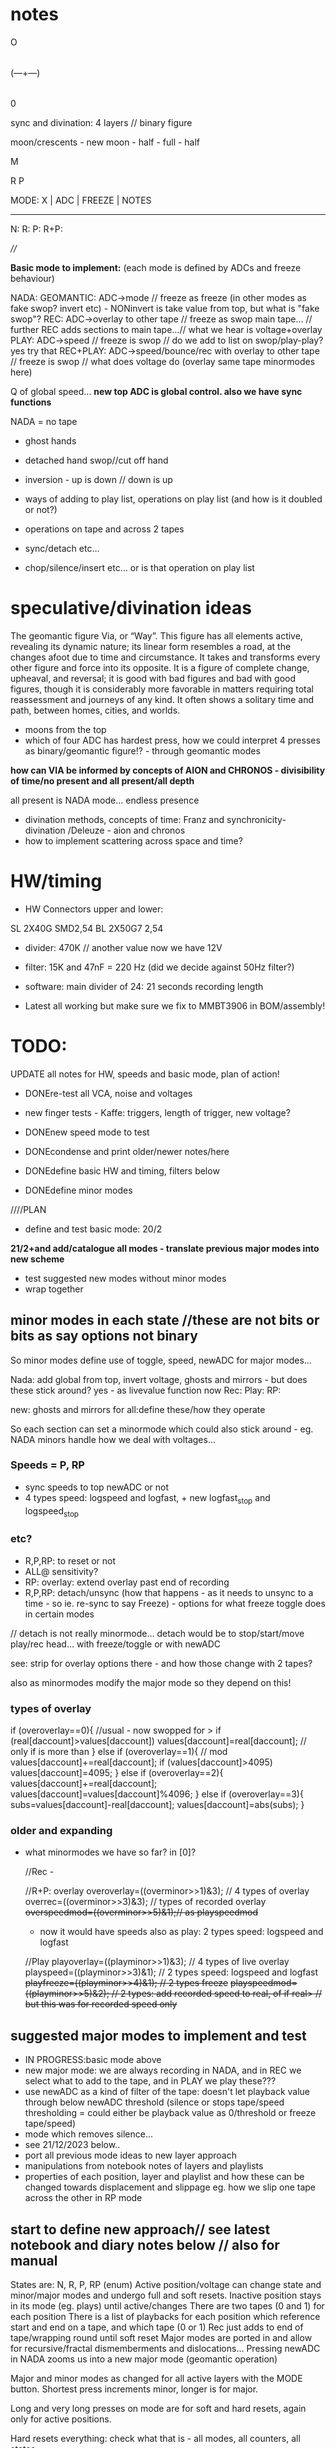#+OPTIONS: num:nil
#+OPTIONS: toc:nil

* notes 

    O
    |
(---+---)
    |
    0

sync and divination: 4 layers // binary figure

moon/crescents - new moon - half - full - half 

  M

R   P

MODE: X | ADC | FREEZE | NOTES
-------------------------------
N: 
R:
P:
R+P: 

////

*Basic mode to implement:* (each mode is defined by ADCs and freeze behaviour)

NADA: GEOMANTIC: ADC->mode // freeze as freeze (in other modes as fake swop? invert etc) - NONinvert is take value from top, but what is "fake swop"?
REC: ADC->overlay to other tape // freeze as swop main tape... // further REC adds sections to main tape...// what we hear is voltage+overlay
PLAY: ADC->speed // freeze is swop // do we add to list on swop/play-play? yes try that
REC+PLAY: ADC->speed/bounce/rec with overlay to other tape // freeze is swop // what does voltage do (overlay same tape minormodes here)

Q of global speed... *new top ADC is global control. also we have sync functions*

NADA = no tape

- ghost hands
- detached hand swop//cut off hand
- inversion - up is down // down is up

- ways of adding to play list, operations on play list (and how is it doubled or not?)
- operations on tape and across 2 tapes
- sync/detach etc...
- chop/silence/insert etc... or is that operation on play list

* speculative/divination ideas

The geomantic figure Via, or “Way”. This figure has all elements
active, revealing its dynamic nature; its linear form resembles a
road, at the changes afoot due to time and circumstance. It takes and
transforms every other figure and force into its opposite. It is a
figure of complete change, upheaval, and reversal; it is good with bad
figures and bad with good figures, though it is considerably more
favorable in matters requiring total reassessment and journeys of any
kind. It often shows a solitary time and path, between homes, cities,
and worlds.

- moons from the top
- which of four ADC has hardest press, how we could interpret 4 presses as binary/geomantic figure!? - through geomantic modes

*how can VIA be informed by concepts of AION and CHRONOS - divisibility of time/no present and all present/all depth*

all present is NADA mode... endless presence

- divination methods, concepts of time: Franz and synchronicity-divination /Deleuze - aion and chronos
- how to implement scattering across space and time?

* HW/timing

- HW Connectors upper and lower:
SL 2X40G SMD2,54
BL 2X50G7 2,54	

- divider: 470K // another value now we have 12V

- filter: 15K and 47nF = 220 Hz (did we decide against 50Hz filter?)

- software: main divider of 24: 21 seconds recording length

- Latest all working but make sure we fix to MMBT3906 in BOM/assembly!

* TODO:

UPDATE all notes for HW, speeds and basic mode, plan of action!

- DONEre-test all VCA, noise and voltages
- new finger tests - Kaffe: triggers, length of trigger, new voltage?

- DONEnew speed mode to test
- DONEcondense and print older/newer notes/here
- DONEdefine basic HW and timing, filters below

- DONEdefine minor modes 
////PLAN
- define and test basic mode: 20/2 

*21/2+and add/catalogue all modes - translate previous major modes into new scheme*

- test suggested new modes without minor modes
- wrap together

** minor modes in each state //these are not bits or bits as say options not binary

So minor modes define use of toggle, speed, newADC for major modes...

Nada: add global from top, invert voltage, ghosts and mirrors - but does these stick around? yes - as livevalue function now
Rec:
Play:
RP:

new: ghosts and mirrors for all:define these/how they operate

So each section can set a minormode which could also stick around - eg. NADA minors handle how we deal with voltages...

*** Speeds = P, RP

- sync speeds to top newADC or not
- 4 types speed: logspeed and logfast, + new logfast_stop and logspeed_stop

*** etc? 

- R,P,RP: to reset or not
- ALL@ sensitivity?
- RP: overlay: extend overlay past end of recording
- R,P,RP: detach/unsync (how that happens - as it needs to unsync to a time - so ie. re-sync to say Freeze) - options for what freeze toggle does in certain modes
// detach is not really minormode...
detach would be to stop/start/move play/rec head... with freeze/toggle or with newADC

see: strip for overlay options there - and how those change with 2 tapes?

also as minormodes modify the major mode so they depend on this!

*** types of overlay

	    if (overoverlay==0){ //usual - now swopped for >
	      if (real[daccount]>values[daccount]) values[daccount]=real[daccount]; // only if is more than
	    }
	    else if (overoverlay==1){ // mod
	      values[daccount]+=real[daccount];
	      if (values[daccount]>4095) values[daccount]=4095;
	    }
	    else if (overoverlay==2){
	      values[daccount]+=real[daccount];
	      values[daccount]=values[daccount]%4096;
	    }
	    else if (overoverlay==3){
	      subs=values[daccount]-real[daccount];
	      values[daccount]=abs(subs);
	    }


*** older and expanding

- what minormodes we have so far? in [0]?

	//Rec - 
	
	//R+P: overlay
	overoverlay=((overminor>>1)&3); // 4 types of overlay
	overrec=((overminor>>3)&3); // types of recorded overlay 
	+overspeedmod=((overminor>>5)&1);// as playspeedmod+
	+ now it would have speeds also as play: 2 types speed: logspeed and logfast  

	//Play
	playoverlay=((playminor>>1)&3); // 4 types of live overlay
	playspeed=((playminor>>3)&1); // 2 types speed: logspeed and logfast  
	+playfreeze=((playminor>>4)&1); // 2 types freeze+
	+playspeedmod=((playminor>>5)&2);  // 2 types:  add recorded speed to real, of if real> // but this was for recorded speed only+


** suggested major modes to implement and test

- IN PROGRESS:basic mode above
- new major mode: we are always recording in NADA, and in REC we select what to add to the tape, and in PLAY we play these???
- use newADC as a kind of filter of the tape: doesn't let playback
  value through below newADC threshold (silence or stops tape/speed
  thresholding = could either be playback value as 0/threshold or
  freeze tape/speed)
- mode which removes silence...
- see 21/12/2023 below..
- port all previous mode ideas to new layer approach
- manipulations from notebook notes of layers and playlists
- properties of each position, layer and playlist and how these can be changed towards displacement and slippage eg. how we slip one tape across the other in RP mode

** start to define new approach// see latest notebook and diary notes below // also for manual

States are: N, R, P, RP (enum)
Active position/voltage can change state and minor/major modes and undergo full and soft resets. Inactive position stays in its mode (eg. plays) until active/changes
There are two tapes (0 and 1) for each position 
There is a list of playbacks for each position which reference start and end on a tape, and which tape (0 or 1)
Rec just adds to end of tape/wrapping round until soft reset
Major modes are ported in and allow for recursive/fractal dismemberments and dislocations...
Pressing newADC in NADA zooms us into a new major mode (geomantic operation)

Major and minor modes as changed for all active layers with the MODE button.
Shortest press increments minor, longer is for major.

Long and very long presses on mode are for soft and hard resets, again only for active positions.

Hard resets everything: check what that is - all modes, all counters, all states.

Soft reset: resets rec counter to 0, playlist. We have to return to NADA mode as we can't say play on 0...

Toggle for each position: short press = operation on position according to mode, longer press (1sec+) toggles position as active/inactive.

newADC: mode dependent, eg in nada: geomantic mode journey, in P, R, RP: overlays...

////older

Minor modes // and they stay// are changed in all state... so each state adds its own options...
//NON!
N: how we handle voltages: add global from top, invert voltage, ghosts and mirrors(?), sensitivity?
R: only reset R or not on entry into R + N options // or leave that reset... // for newADc also type of overlay
P, RP: 4 types of live overlay, speedsync, speedarrays
RP: 4 types of recorded overlay 

//older summary
- 2 tapes
- list of playbacks/gestures: list references layer (0 or 1): how do we manipulate list? 
- rec just adds to end of tape/wrapping round until full reset
- no recording of speed just of the effects of speed
- all minormodes: which ones stay across each state
- do we record newADC gestures?  
- activation/press per section of sections so maybe R,P, RP and M(mode sel) are not global!

* diary notes


** 21/2

- *test all options in first mode now: these hardcoded and then with presses*

minormode options short press on mode...

// for manual to record all options now
N/V options: 3 bits // TESTED
- sensitivity
- overlay of sync to top voltage... invert voltage added // top syncs to lowest

P options: 5 bits // TESTED and fixed
- which speedarray: lowest 2 bits: {logfast, logspeed, logfast_stop, logspeed_stop}; 
- speedsync to top: next 1 bit (and top now syncs to bottom)
- types of live overlay: next 2 bits

R options: 2 bits // TESTED
- type of overlay of newADC onto other tape...

RP options: 8 bits //TESTED and with bugfixes
- first 5 bits as Play above
- 1 bit recend // 0MAXREC, 1rec_end of opposing...
- 2 bits overlay type

// note: in R and RP reclayers we added overend which is when we reach end, so rec_end is always held at max!

- *catalogue all modes - translate previous major modes into new scheme*

- *how to lower sensitivity???*

** 20/2

*TODO:*

DONE - Define presses:

Major and minor modes as changed for all active layers with the MODE button. Shortest press increments minor, longer is for major.

Long and very long presses on mode are for soft and hard resets, again only for active positions.

Soft reset: resets rec counter to 0, playlist...

Timings: minor: <1, major: 1<4, soft reset: 4<6, hard reset: >6 approx checked

DONE:check again  with test_toggles in daccount>8*

Toggle for each position: short press = operation on position according to mode, longer press (1sec+) toggles position as active/inactive.

- All RP options to implement: REC_END option as 1 bit done

- Define/port major modes across...

*TESTS*
- DONEactive/inactive toggle:

// fixed toggle in play now (as would toggle on longer press too) - keep this for other toggles (in R and RP)...

- DONETEST/DONEimplement and test all presses lengths

- DONETEST recording over 21 seconds

DONEwhy pressing rec changes voltage - as we overlay newADC/// fixed in offsets

DONE- TEST playlist// test end of playlist so far...

///////
TEST base mode below: test all options once we have these implemented

TEST: test option to use rec_end of other tape, or MAX_REC as end in RP

// what were the overlay options:

- *RP options*: overwrite/add playback/bounce onto tape x until we hit rec_end (of which tape) or we over_run till MAX_REC

- DONE: check overlay options below and refine:

1bit
overwrite at rec
overlay rec at rec

DONEand adding/overlay options= no overlay, peak >4095, onlyifmorethan, modulus

- how to implement test: playback ONLY of playlist // play and new add of playlist

** 16/2

TO TEST!//DONE:- to port latest playlist into 2024.c and trial there -> playing of playlist // recording of playlist

*idea of daemons and hands/VIA*

** 15/2/204

*Playlist:*
- Simple adding of plays in test2.c works but we haven't tried simultaneous playback/recursions
- settings and operations on the playlist... eg. where the playlist itself is looping/loop points in the list...
- start and stop of play/rec of playlist (means it just loops)
- when do we advance playcnt? when we hit length?

///

Properties of each layer/position and relation to others... relational interface

** 14/2/2024

*Playlist issues:*

// to resolve start and end still - new counter

- we need to re=think playlist as is somehow recursive now... and doesn't work in test.c, nor in 2024.c ...

each play adds to the list, but when do we play that list and does playing the list add to the list...
and how do we start the list

also start and ends in each case

-when we enter play we need to record our start which is play_cnt, when we exit record play_cnt which is our end (except in case of loop or swop)
-when we loop what happens?
[-when we swop sides - each has its own play_cnt]

////

- +DONEremoved +1 from playlist inside - does that make sense ????+NON
- fix playlist addings and test in test.c

adding to playlist happens: when we hit end of one cycleDONE, when we leave play, when we swop layers...

///////////////

- option to reset play counter
- start is where we loop back to - always adds to play counter so is offset,,,
- somehow to genericise ops again so is easier to read and make options...

TESTING: test active/inactive, finish minor and major modes

+ plan scheme to finish

notes: 
-inverted voltage does make sense
-address what makes sense for VCA eg. additives to peak not so important as is more about open/close 
-newADC can be fine addition to voltages...

** 13/2/2024

*Basic mode we have:*
- test basic operations and options so far
- *TODO:* add to playlist on play, add RP options for end of overlay and overlay, option to sync/not sync play_cnt and rec_cnt in P, RP when we swop sides, 

adding to playlist happens: when we hit end of one cycle, when we leave play, when we swop layers...

- basic mode overlays to other layer // never changes own layer - could be live overlay own layer and playback overlay with opts to other...

** 12/2/2024

- hand comparator??? eg. compare against newADC
- DONEfirst mode - can add to playlist for later modes. *next mode just plays that, doesn't add*
// but if we enter second with no playlist then just play rec...

** 9-10/2/2024

- *option to sync/not sync play_cnt and rec_cnt in P, RP when we swop sides*

// new panel and assembled PCB ordered 12/2/2024

moving all now as below but how to align panel...

//done as moons- Q of star voltages around!?

- *re. kaffe - why is freeze working better than mode toggle? - need to test kaffe again with slower toggle option every 8*

** 8/2/2024
DONE//
- +Thinking of redo pcb with outs at top/row, ins in row beneath at top+

other opts - enlarge base and move jacks closer and far as possible out...

base width: 100mm
height as: 109mm 

swop V and C jacks and move to extremes...

or... enlarge base, extremes and have 8 top row, 4 in square on edges and shift... 

offsets of jacks->panel 

panel jack is: x:145.45 y:70.45
pcb jack is:   x:145.5  y:64 

x same, y=+6.45 - but they are now inverted...

offset of main 40 pin connector:
panel: x102.0 y104.2

-24.1, -1.3

former PCB:x126.1 y105.5

new PCB: 134, 130.57

new panel pos should be-> 109.9, 129.97

also idea to have odd star voltages scattered around...

//////

NOTE: if in mode 1 option to keep same play point/overlay point for
both layers (also note REC_END will be the same so option to use
either doesn't make sense) ???? ???

** 7/2/2024

Kaffe: test.c

- voltage and newADCs - with differing sensitivity

main voltages: 3 or 4v sense0 // 6v sens1 // 
lower on crescents etc...
cables issue!

2v max newADC // 3v on sens1

- basic toggles of mode/toggle:

freeze fine...
modetoggle - sometimes... but not great....

- longer press on mode and on toggles...

longer press on mode fine
longer press on toggle fine

///

- first major mode can just be rec and playback if we don't want extra options
- test activation/de-activation of modes as way of detach/de-sync
- DONE: major/minor reset:  perhaps have now soft and hard resets - eg. soft resets rec and play tapes but doesn't change other mode stuff...*
- full test of first basic mode and all options

///

- *RP options*: overwrite/add playback/bounce onto tape x until we hit rec_end (of which tape) or we over_run till MAX_REC

- check overlay options below and refine:

// overwrite it with playback+real
// add real only to recordings // add real+playback // types of add/overlay
// add playback+real at playback place???
// add real only at playback place

*TODO: check these options eg writing at playback spot...*

also type of that overlap as we have for live

-loop/play till rec_end (only option we have) overlay=till own rec_end
(1), other rec_end(2) - if exists, extend until stops (3)
+ more options with other mode eg. marking points with toggle

-check we have rec_cnt in active layerYES - we write/extend other layer to check too

** 6/2/2024

First mode has no playlist - is really the most simple possible IMPLEMENT/test*

-In RP: types of recorded overlays, and length of overlay to fix*

from strip.c // recheck

// overwrite it with playback+real/overlay
// add real only to recordings // just >4095
// add playback+real at playback place???
// add real only at playback place // just >4095

- latest notebook notes for playlist:

problem with playlist is how we accommodate additions to rec... as we only add what we have from beginning in playlist...

options:
- new rec adds to playlist?
- we reboot playlist every time we have new rec

- playlist more as a journey -> R.P. so can be reset by R (or not, depends on mode)


/////

- test2.c in progress: walking through a playlist seems to work...

-> port into 2024.c DONE: to test - *we need to have playlist[0] established as reclength somewhere?*

how we deal with layer changes... should be easy...

port code... need to watch start and length

offset/start is issue or not in the test code?

DONE: BUT now we need to add in: add/rec to play list... eg. section x is added when it is played to the end or as we leave...

TESTED in test2.c adding as we go along but not sure how we deal with leaving... (as +1 is the next one in list)... watch we don't go over 118
last when we leave will be added next turn round...

** 5/4/2024

TODO: implement our basic first mode with all opts... and test all mode changes etc IN PROGRESS

= implement playlist in P, sketch out RP when we have that list: needs to be in speedsample... as can be overlaps...

maybe test first on lap///

// so playlist is: playlist which has start, length, layer, playfull which is number of elements and playcnt which is our counter into these

notebook notes:

- DONE: different modes for R,P,N, RP for each section and state [4] - check minors - yes these are the same: fingers[dacc].majormode[fingers[dacc].state]
- DONE: NADA basis - to test options there... also global sync is now to the final voltage at [6] TESTED

*double bounce - see diagram in notebook*

- simple operations across tapes and list which lead to recursive (writes over/to itself) or dislocated/dismembered results...
- for bounces key is speed and start/ends of bounce// also playlist
- did we write down slippage mode in R, maybe in RP where we slide across
- *for newADC in base mode above we need type of overlay in R!*
- what was self/island mode where we write to same tape in some part which repeats and how to adapt to 2 tapes // translate all prveioud major modes and new ideas here

** 4/4/2024

- added ACTIVE/toggle into latest code/to test there. Seems to work so far!

** 2/2/2024 

*note what we need to reset for new mode/mode change and for resett*

- TODO: pull out as much as possible from mode/switches// also use of function pointers for minormode options..
//
- DONE-all positions set as active at the start
- DONE-arrays for minor modes and states:       uint32_t minormode[4]; // N, R, P, RP // and use mask for each - say lowest x bits
- DONESENSESHIFT etc. is now no longer global so goes into STRUCT - but what is sensitivity for CTRL = 0,1,2,3 as these are VCA which don't have sensitivty
*so now sensitivity is for newADC and for Voltage -> manual*

** 1/2/2024

- embarked on new test code with all basics to test
- DONE - in test.c code: TODO: DONEimplement and test activation by way of extended TOGGLE/FREEZE - maybe a bit longer-adjusted to 300!
- port in basic rec/play/overlay from 1123 and test!
- lots to do/test eg. reset on entry into states
- where to put switch - inside functions

//

stm32f4xx_it_2024.c

new code base with:
- structure for each position/voltage inc. state of each (N, P, R, RP), all lists, and minor modes
- rework major and minors

- what is kept across states in minormodes? (eg, speedlog, type etc) - see below
- if we de-activate a position/voltage it stays in its mode. eg. R, P etc
- logic of minormodes as much as possible outside main switches/modes
- playlist: when do we play full list if P just adds to that list on each new entry
- does playlist reference layer?

** 31/1/2024

- +tested new moon panel fine...+
- how to code more clearly latest modes/layers and micromodes - structure?
- how much of micromodes stays across states - eg, speedlog across P and R+P is the same choice?

done but need to test//TODO: somehow we lost pointer/speedref code: TO TEST: DONE	    // minormode speed as a pointer now

** 25/1/2024

mode: R/P/RP?: (both layers play/record or swop layers): offsets/slide or detach:

- newADC offsets layer in time: offset as offset (newADC adds). offset as speed
- notion of alternate realities implies modes which record same gesture to both layers and then merge, manipulate, offset these. What ops?

** 24/1/2024

- list minormodes for basic set ups - in progress

- playback or overlay mix of tape/s at 2 different speeds (where we get these from?)

- detachment using newADC - we can unsync - shift play head to a new
  position instantly. delay rec for as long as we hold newADC or
  accelerate recording (speed again but not recorded)

how that last would work as it would leave blanks - or these are interpolated? -> *new major mode to try*

//
TO TEST: DONE	    // minormode speed as a pointer now

** 17/1/2024

Trial/decide on:
- Activate section: long freeze press (to test) - so we have 8 sections activated
- Geomantic code = mode select with newADC only in NADA: so we have 4 sections for that...
- Activated groups have R, and P. Do we have Mode on X or X is SEL, and where do we put modes?  mode is on X.

- +ORDERED: aisler /// moon figures for panel!TESTED+

** 16/1/2024 ++

- tested new speed arrays: logfast_stop and logspeed_stop which can now be added to the list of minormodes

- //decide on: modeXbutton[M] as mode or as extra action eg. SEL and then mode is on ADC

- notion of activation of a section (so next RMP is undertaken for those sections):
eg.
.press freeze and R,M,P (no freeze in that case): hold RMP->freeze->release - TRIAL: that seems to work in test code!
.press freeze for a longer time renders section active? // could be>>>???

- *is question of whether we activate section or not*

/////

NON:press newADC and R,M,P ->

DONE/18/1/TRIAL: ! press M/P/R ! new ADC goes up/down ! release button // enters that mode (and ADC is ignored) // we can't ignore as it just drops...

*either we activate a section (how to do multiple sections) and then press R,M,P for activated section... or we just have RMP for that section... which is more versatile*

is activation/local RMP across 4 or 8 sections - if we use ADC then is only 4!

** 13/1/2024 +notebook notes

- new top ADC as global control, added to by local values
- sync: sync speed as a minor mode? ie. all speeds add from top (what was [6] is now new ADC at top)
- divination

operations on list
operations on tapes - see latest notebook

eg. newADC runs through/scrolls through list of segments as index into tape

- NADA - micromodes sets use of touch/voltage (eg. add global from top, inversion, ghosts and mirrors) which stays through all...

BUT... *Q is that micromodes is global and major modes are local if they are determined by newADC*

solutions/questions:
- way of activating mode button locally? idea of active regions?

XXXthat modes are only selected by MODE button when that region is active (is being touched?)

- newADC for all modes/minor modes but then we lose newADC?
 or use mode X button as RESETT and as a new action (like REC, PLAY but could be SELECT/DIVINE)

Q of independent mode for each section? are modes global and where do we have them?

- that VIA needs to be more driven by impulses...

- *new major mode: we are always recording in NADA, and in REC we select what to add to the tape, and in PLAY we play these???*

// what is function of MODE button
// what is function on newADC

- we need major and minor modes to be selected, we need some kind of selection/divining mechanism
- major/minor should be local to voltage/or section (no to global modes)
- but would be nice to have extra mode (but how do we select to enter that)...
- changing major mode resets most things... minor modes not... so is it odd if only happens when we are active?

other possibles: simultaneous presses, gestures on newADC

- *touch based divination - what as simple mechanism can be (an unknown, non-causal mechanism for synchronicity)*

/ that there is a series of 4 anti-clockwise sections, make more of sections (that they can also mirror each, contribute to each other in the section)...

TODO:
- test major mode above: list of experimental modes
- trials for active section/voltage mode selects: IN PROGRESS
- TESTED/DONE:test new speed scheme // array

** 8/1/2024

- removed senseshift but still needed offset reductionDONE

TODO:

- HW tests:

- test voltages...

- FIXED with move of init code: +offset of 1.1V? on voltages (but not after programming???) offset is in DAC writing... (not in ADC)!+
+if we use DAC_OutputBuffer_Enable then we have 100mV offset... but we did not have this before...+

- noise seems ok on voltages...

- test VCAs (ADC is filled crescent)

no noise

- test new ADC:

all fine

toggles:

- none really working well, sticky and jittery. why? cold/dry weather but how to adjust... 

// we have 3.3M pulldown but what was it in the previous board? *4.7M - we just now replaced the one on MODE - changed on schematic*

and we extended delay and BRK -- but extending delay causes jump when we touch 

// 256 operates ok,,, but 300mV offset
// 24 gives 200mV
8 seems the limit but no toggle

*r71 is now 1K: changed on schematic* and we test removal of diode but we should leave it...

*now we have DELB as 42 and is fine... but still odd offset - negative at top and positive at bottom??? leave for now as is not terrible... and is worse with changes to GPIO*

// now in TEST_TOGGLES we have all of them in one so does not repeat delay

timer of toggle now:

- resett seems to work and we will only use short tap or reset...

- SW tests:

- mode 0 in 1123 not working now...??? as probably due to toggles!

- fix up test modes for next week: stm32f4xx_it_test.c

* recent notes

- *this is for NADA: new ADC as accelerating through modes (so is not ADC value=mode) as a *journey* // length of press and speed-> position
- DONE/TRAIL* - this is also a new model for speed - no press=no advance/hold voltage/record voltage
- we can also use this to mark sections - fwdwind and mark

** 21/12/2023

latest notebook notes:

PLAY
- one tap: loop selection. next tap /next tap: add now marked section to playlist

- eg. to cut up gestures we just keep what is there as long as we hold freeze or as long as new ADC is > level

is cut up into play list or as re-record to tape 1 or 2

- playlist is single but has 2 strands? tape 1 or 2 - and indications to mix, add etc...

or we have 2 playlists or *just one and all depends on current tape?*

control gesture->>>[--------------] tape 1
                   [--------------] tape 2

parallel gestures which can repeat/mirror/combine/bump one to other. swop

parallel worlds/gestures - rise, dip, slope etc...

** 13/12/2023

more on gestures:

eg. to cut up a gesture we just keep what is there as long as we hold freeze/cut out the other // or as long as new ADC > x

in play list...??? but is more a question of tape and of re-recording

- is a single playlist or we have 2? single with 2 strands/refs to tape 1 or 2 and indications to merge/add etc???

** 11/12/2023 - *that VIA must be divinatory*

that divination is also a form of compression

from 4 cards each of 4 bits (total 16 bits, 2 bytes) to a future or a past...

that VIA/module offers possible algorithmic futures for the gestures // 2 layers, 2 futures

// how we understand and interpret a gesture?

as a set of values, individual values are meaningful, or as a relation between values over time - the last peak, rising, falling etc.

in dark interpreter they become values/codes within software but this approach is not working as ...

record and devise gesture maps / mapping journeys

** 10/12/2023

- how we can use new gesture from ADC pad as controlling option 
- to summarise what we are controlling -> - - *Play list and rec tape per layer*

so control is over the play list (single?)
modes describe interaction between layers eg. bounce etc...

*or we go full geomantic with new ADC gesture across all 4 parts in diamond shape*...

more notes/ again towards defining behaviours...

- *Play and list and rec tape per layer*

*rec:* - just adds and overlaps and is as a tape would be

*play list:* eg. [0-10][0-10][20-160]

how we manage this list in play mode... 

is it cumulative (add in and out to the list) but we need then 2 modes in play mode (and to toggle between and to toggle layer (or that is just in NADA)

2 play modes: select = play tape and select//add to list, play list only (what we toggle there - remove from list?)

//

headless
fingerless
handless

** 28/11/2023

- 2 layers // 2 code streams

- freeze in NADA freezes any mode change for that section - so modes
  can be per section (how could be also per current layer that we freeze on)

- freeze in NADA toggles layer??? how do we know which?

- NADA always records (to one or to both layers) and play sets START and END (do we have code for that): speedsamplestart
Q. of how we add to this in the case of an overlap - see above

- *long and short taps on freezer for different behaviours* [could also be on rec and play]

*that there can be the tape itself and a list of (playback) references
into that tape* // for example we can have list of repeated segments
or long looping part (how many times it loops) - how to implement
this, and also how on the record side...

record list, play list... how we handle these... and this is for each layer?

record list is additive

play list is determined by modes in play and touches...

** 27/11/2023

2 sides // 2 sides each of the 4 // hermaphrodite 2 layers

- major modes can differ across functions (rec, play etc)

*does it make sense if there are also different mode for each layer?*

demonic/good hermaphrodite...

- detach could be in minor modes...

- review and define from all notes... review minormodes

*we mention slowing a gesture - slow speed to other side... TODO* or we slow recording on one side?

// notebooks:

- layer operations:

1: [][][]
2: [    ]

whichever is longer// *we can reset length of one/both layer*, hold/slide/desync one layer...

define properties of layers: 

add/subtract/merge etc.

these are all modes which operate on same enlarging set of
gestures... [Q also if we can say remove last recorded bit - we just
need to record its start and end, but what if it is an overlap - makes it tricky? - still q of list of gestures]

one layer is a ghost and we can swap that designation...

ops: remove silence for voltages...???

*cycling through alternate ways of reading recorded gestures*

*algorithmic easter egg*

add or subtract gestures in play mode

detachment

*still todo modes above esp. - *still could do thing where we start to repeat say first section (or a define island) and overlay this on same tape!*


** 24/11/2023

- 2 layers //4 sides // each of 2 layers each

That VCA and voltage are not/should they be/ fixed to one side 

eg. they can reflect - so say we can add VCA and voltage and output on both // does that make sense...

swop them around... but they have quite different functions... so maybe doesn't make sense... 

** 22/11/2023

- if we sync counters across 2 layers then we have issue as one might go past end of other! // speedsampleL DEP!

** 21/11/2023

- struct for each layer DONE - what does it enable us to do, or what are issues/questions:

ending of each, sync of swopped playback as each speedplay has its own
counters (or these become one - for each layer: speedsampleL),
question of overlap for each layer, which layer on entry into play
etc, if layer is not there what we do in playback?, can have more
function pointers for different options also...

/////
- question still of list (as it should also indicate the layer) - we need list to be able to remove! *DISCARDED for NOW*

- 2 layers/tapes: speeds, slide across

*what cases we need to code for // eg.*

-record playback speed change on layer 1-> layer 2

but how do we get feedback for this...

*now in new file but not toggle// always NO USE OF TOGGLE:
toggle starts to record to layer2(overlay) speed changes from layer1 and we hear those changes (we are in 1). toggle stops and stays with 2... so no overlay recorded. local and global speeds*

- rec toggles 1 or 2 to record to (but no feedback so how we know which?)
- play toggles which one but one maybe blank?

twinned layer operations: swop, merge/add/subtract/mix, bounce to/record from one to other with speeds, slide across, different speeds

list ops: add (new rec), remove, swop, copy/double, collapse=join, chop?as in cut silence and render as new lists, hide/unhide, detach

-islands and notes above and below...

** 19/11/2023

questions/thoughts:

- do we extend overlay? was marked as TODO minormode option in [0]
- what minormodes we have so far? in [0]?

	//rec -nada
	
	//overlay
	overoverlay=((overminor>>1)&3); // 2 types of overlay
	overrec=((overminor>>3)&3); // type of recorded overlay 
	overspeedmod=((overminor>>5)&1);// 

	//play
	playoverlay=((playminor>>1)&3); // 4 types of overlay
	playspeed=((playminor>>3)&1); // 2 types speed 
	playfreeze=((playminor>>4)&1); // 2 types freeze
	playspeedmod=((playminor>>5)&2);  //

*which of these we retain?* run through them

- how play and rec can be generic? what are the exceptions so far?

- how we could record slowing down of a gesture - needs a place to record into (layer or new entry in list)?

- if we have list and add to it what happens if we run out of space - last entry stops... (is not like a tape loop)

typedef struct listy_ { 
  uint32_t start[120];  
  uint32_t gap[120];
  uint32_t length[120];
  float speed[120];
} hands;

static hands fingers[8];
static uint32_t howmanyfingers[8]={0,0,0,0, 0,0,0,0};

** 19/10/2023 notebook notes

- operations on a list of gestures
- that each mode entails a set of operations on that list
- how can we have successive changes in repeated segments

** 26/10/2023

*To start to define new direction based on latest notes*

notebook notes:

- Q of new speed rec, all is overlay, or *speed global as [6] voltage and local voltages*... no doublings 
- so we can maintain, modify or erase overlay as we progress
- and use overlay as speed or not...
- additive switch/swop across 2 tapes (2 tapes, 2 speeds - how?)
- algorithmic control as pulse in to freezers/toggles, minimode
- *translate modes we have into ongoing series of transformations*

- what we can do with a list of gestures, list of modes: earlier idea of push/pop/ *stack* button... 

earlier idea was: Notes: frozen levels are saved to a stack and can be popped off the stack, various over-rides...????

circular stack of gestures - how to add, remove and what happens when we run out of room??? 

** 25/10/2023 *KEY*

- trying to re-think towards more fluidity// notebook notes:

1. We could pull out REC and NADA as these have no modes (but in REC we have double and other rec options, also if we reset)

as in REC we have no feedback on what we do. so it must be simple... but how we could signify a RESET there in further modes, to start again and not to add to!?

First mode (after full RESETT) is just record, no speed, and is always reset REC in this mode - but then we can leave it...

Then we change after that...

Question of no double record, no speed rec? and top bits are always ghost/overlay with voltage 6 as speed (and seperate its playback speed)

*So modes overlay and change what we have already recorded gesturally - but how can we move back or forwards through modes?? or is just fwd*

And do we keep micromodes (yes)... but these do not include reset on REC...

3. top [6]voltage is always control - so no freeze on that. but is also output so we can use it for sync...

4. *Options for algorithmic control*

So we can use external voltage input via fingers to trigger freeze/toggles! Write this up in manual...

What does this enable - 

5. Global gestures - eg. as offsets from lowest VCA or voltage - have those as groups, or we slide sync across them all

6. List of gestures, actions on gestures to list? overlay, repeat, move in the list, detach, slide, attach

7. How we control - with local voltage, with [6] and freeze/toggle[6], with local toggles, with timings of presses, with gestures??? with modeswitch

8. Maybe 2 resets - one full to mode 0/basic REC, other just resets counters and sequence... we had idea below...

To consider new scheme... so more like an instrument


* manual

** manual/description

ERD/VIA is the Way, the new modular life, severing hands from knobs
and tinkering, and establishing a new local skin regime of signals and
gestures for dis-embodied prostheses. VIA is a new touch and
finger-based un-controller for ERD and all modules, allowing voltage
control to be freed from erudite wiggling, and surrendered to purely
cut and segmented gestures. Voltages are placed on the surface of both
skin and module to facilitate cross-skin-s/pore-modulation and feedback.

Four identical sections allow touch and gesture to govern a single VCA
and a control voltage (CV) independently. Input, output and control
voltages can also be mixed by skin and gesture. Gestural sections can
be recorded and played back, chopped and cut, frozen, altered, sped
up, slowed down, repeated, severed, overlaid, ghosted and finally
dis-embodied and de-organised, all under touch and skin-feedback
control. Signals can be routed on the skin to act globally and
independently. 

How it can be used as a live, gestural controller in its most simple configuration (mode 0)... further dislocations...

//

The geomantic figure Via, or “Way”. This figure has all elements
active, revealing its dynamic nature; its linear form resembles a
road, at the changes afoot due to time and circumstance. It takes and
transforms every other figure and force into its opposite. It is a
figure of complete change, upheaval, and reversal; it is good with bad
figures and bad with good figures, though it is considerably more
favorable in matters requiring total reassessment and journeys of any
kind. It often shows a solitary time and path, between homes, cities,
and worlds.

Via has connections with the waning Moon and the element of
Water. Agrippa assigns it to the astrological sign of Cancer, although
Gerard of Cremona assigns it to Leo. It is an even, mobile, and
liminal figure. 

*Its inverse and converse figure is Populus, the People, while its reverse figure is itself.*

//

fixed pattern, mobile pattern in geomancy/divination - rotation of one mandala against the other

2 kinds time
synchronicity

For manual: modes define operations on layers

one is always the ghost hand. a double of _____

switch ghost hands - 2nd layer

longer - what are the modes // how many modes?

basic operations - where we touch, what is vca, routing of signals,
freeze, micro/macro modes, rec/playback, lengths and timings!

instructions etc...

Image cards are cut out - disembodied hands, each of the 4 segments
cracked apart and somehow labelled... some uncut cards maybe to show
assembly/with text also on back for modes ... cut yourself out

Reader/reading list:

geomancy
von franz

** hardware

- +12v:75mA
- -12v:50mA
